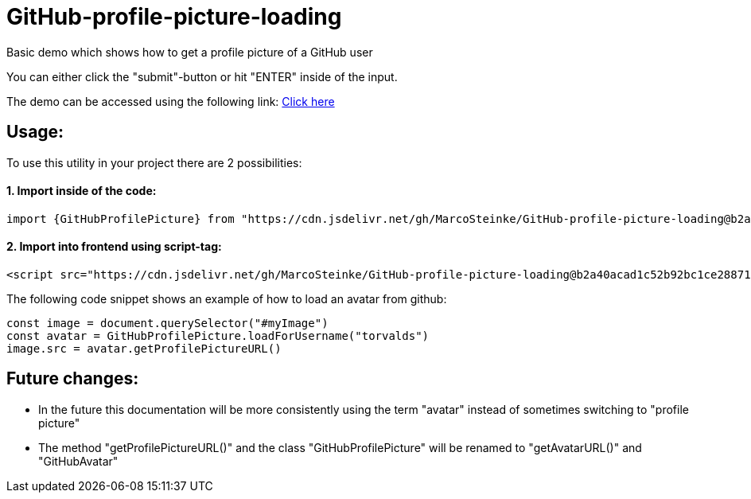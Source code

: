 # GitHub-profile-picture-loading

Basic demo which shows how to get a profile picture of a GitHub user

You can either click the "submit"-button or hit "ENTER" inside of the input.

The demo can be accessed using the following link: https://www.bestofcode.net/Applications/github-avatar[Click here]

## Usage:

To use this utility in your project there are 2 possibilities:

#### 1. Import inside of the code:

```javascript
import {GitHubProfilePicture} from "https://cdn.jsdelivr.net/gh/MarcoSteinke/GitHub-profile-picture-loading@b2a40acad1c52b92bc1ce2887117e9cfc1dba35f/GitHubProfilePicture.js";
```

#### 2. Import into frontend using script-tag:

```html
<script src="https://cdn.jsdelivr.net/gh/MarcoSteinke/GitHub-profile-picture-loading@b2a40acad1c52b92bc1ce2887117e9cfc1dba35f/GitHubProfilePicture.js"></script>
```

The following code snippet shows an example of how to load an avatar from github:

```javascript

const image = document.querySelector("#myImage")
const avatar = GitHubProfilePicture.loadForUsername("torvalds")
image.src = avatar.getProfilePictureURL()

```

## Future changes:

- In the future this documentation will be more consistently using the term "avatar" instead of sometimes switching to "profile picture"
- The method "getProfilePictureURL()" and the class "GitHubProfilePicture" will be renamed to "getAvatarURL()" and "GitHubAvatar"
